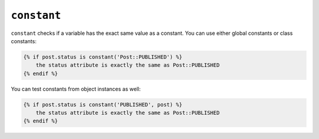 ``constant``
============

.. versionadded: 1.13.1
    constant now accepts object instances as the second argument.

``constant`` checks if a variable has the exact same value as a constant. You
can use either global constants or class constants:

.. code-block:: twig

    {% if post.status is constant('Post::PUBLISHED') %}
        the status attribute is exactly the same as Post::PUBLISHED
    {% endif %}

You can test constants from object instances as well:

.. code-block:: twig

    {% if post.status is constant('PUBLISHED', post) %}
        the status attribute is exactly the same as Post::PUBLISHED
    {% endif %}
